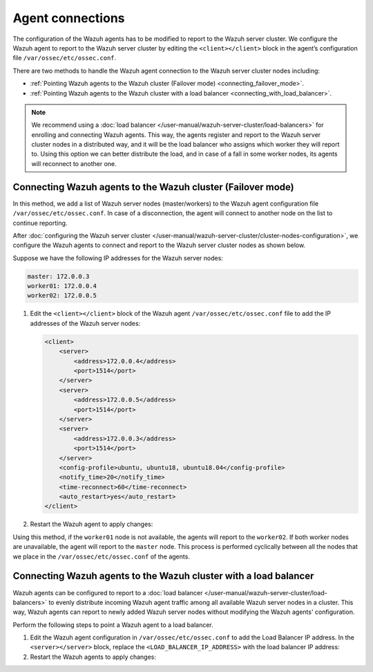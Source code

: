 .. Copyright (C) 2015, Wazuh, Inc.

.. meta::
   :description: Learn how to configure the Wazuh agent to report to the Wazuh server cluster in this section of the documentation.

Agent connections
=================

The configuration of the Wazuh agents has to be modified to report to the Wazuh server cluster. We configure the Wazuh agent to report to the Wazuh server cluster by editing the ``<client></client>`` block in the agent’s configuration file ``/var/ossec/etc/ossec.conf``.

There are two methods to handle the Wazuh agent connection to the Wazuh server cluster nodes including:

-  :ref:`Pointing Wazuh agents to the Wazuh cluster (Failover mode) <connecting_failover_mode>`.
-  :ref:`Pointing Wazuh agents to the Wazuh cluster with a load balancer <connecting_with_load_balancer>`.

.. note::

   We recommend using a :doc:`load balancer </user-manual/wazuh-server-cluster/load-balancers>` for enrolling and connecting Wazuh agents. This way, the agents register and report to the Wazuh server cluster nodes in a distributed way, and it will be the load balancer who assigns which worker they will report to. Using this option we can better distribute the load, and in case of a fall in some worker nodes, its agents will reconnect to another one.

.. _connecting_failover_mode:

Connecting Wazuh agents to the Wazuh cluster (Failover mode)
------------------------------------------------------------

In this method, we add a list of Wazuh server nodes (master/workers) to the Wazuh agent configuration file ``/var/ossec/etc/ossec.conf``. In case of a disconnection, the agent will connect to another node on the list to continue reporting.

After :doc:`configuring the Wazuh server cluster </user-manual/wazuh-server-cluster/cluster-nodes-configuration>`, we configure the Wazuh agents to connect and report to the Wazuh server cluster nodes as shown below.

Suppose we have the following IP addresses for the Wazuh server nodes:

.. code-block:: none

   master: 172.0.0.3
   worker01: 172.0.0.4
   worker02: 172.0.0.5

#. Edit the ``<client></client>`` block of the Wazuh agent ``/var/ossec/etc/ossec.conf`` file to add the IP addresses of the Wazuh server nodes:

   .. code-block:: xml

      <client>
          <server>
              <address>172.0.0.4</address>
              <port>1514</port>
          </server>
          <server>
              <address>172.0.0.5</address>
              <port>1514</port>
          </server>
          <server>
              <address>172.0.0.3</address>
              <port>1514</port>
          </server>
          <config-profile>ubuntu, ubuntu18, ubuntu18.04</config-profile>
          <notify_time>20</notify_time>
          <time-reconnect>60</time-reconnect>
          <auto_restart>yes</auto_restart>
      </client>

#. Restart the Wazuh agent to apply changes:

   .. include:: /_templates/common/restart_agent.rst

Using this method, if the ``worker01`` node is not available, the agents will report to the ``worker02``. If both worker nodes are unavailable, the agent will report to the ``master`` node. This process is performed cyclically between all the nodes that we place in the ``/var/ossec/etc/ossec.conf`` of the agents.

.. _connecting_with_load_balancer:

Connecting Wazuh agents to the Wazuh cluster with a load balancer
-----------------------------------------------------------------

Wazuh agents can be configured to report to a :doc:`load balancer </user-manual/wazuh-server-cluster/load-balancers>` to evenly distribute incoming Wazuh agent traffic among all available Wazuh server nodes in a cluster. This way, Wazuh agents can report to newly added Wazuh server nodes without modifying the Wazuh agents' configuration.

Perform the following steps to point a Wazuh agent to a load balancer.

#. Edit the Wazuh agent configuration in ``/var/ossec/etc/ossec.conf`` to add the Load Balancer IP address. In the ``<server></server>`` block, replace the ``<LOAD_BALANCER_IP_ADDRESS>`` with the load balancer IP address:

   .. code-block:: xml
      :emphasize-lines: 3

      <client>
        <server>
          <address><LOAD_BALANCER_IP_ADDRESS></address>
          …
        </server>
      </client>

#. Restart the Wazuh agents to apply changes:

   .. include:: /_templates/common/restart_agent.rst
